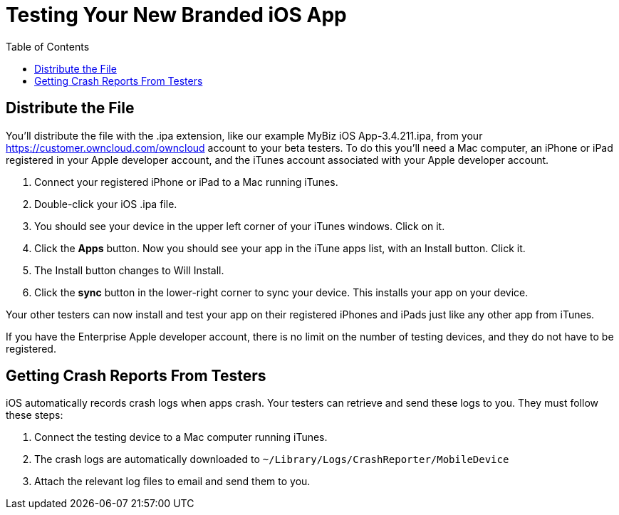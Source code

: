 = Testing Your New Branded iOS App
:toc: right
:experimental:

== Distribute the File

You’ll distribute the file with the .ipa extension, like our example MyBiz iOS App-3.4.211.ipa, from your https://customer.owncloud.com/owncloud account to your beta testers.
To do this you’ll need a Mac computer, an iPhone or iPad registered in your Apple developer account, and the iTunes account associated with your Apple developer account.

1.  Connect your registered iPhone or iPad to a Mac running iTunes.
2.  Double-click your iOS .ipa file.
3.  You should see your device in the upper left corner of your iTunes windows. Click on it.
4.  Click the btn:[Apps] button.
Now you should see your app in the iTune apps list, with an Install button. Click it.
5.  The Install button changes to Will Install.
6.  Click the btn:[sync] button in the lower-right corner to sync your device.
This installs your app on your device.

Your other testers can now install and test your app on their registered iPhones and iPads just like any other app from iTunes.

If you have the Enterprise Apple developer account, there is no limit on the number of testing devices, and they do not have to be registered.

== Getting Crash Reports From Testers

iOS automatically records crash logs when apps crash.
Your testers can retrieve and send these logs to you.
They must follow these steps:

1.  Connect the testing device to a Mac computer running iTunes.
2.  The crash logs are automatically downloaded to `~/Library/Logs/CrashReporter/MobileDevice`
3.  Attach the relevant log files to email and send them to you.
